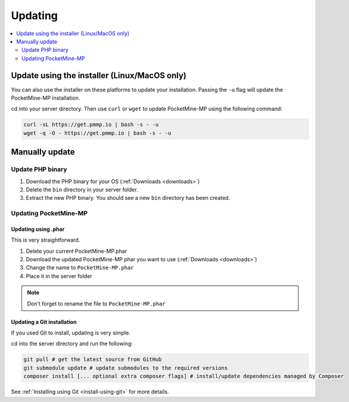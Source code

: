.. _update:

Updating
========

.. contents::
    :local:
    :depth: 2

Update using the installer (Linux/MacOS only)
---------------------------------------------
You can also use the installer on these platforms to update your installation. Passing the ``-u`` flag will update the PocketMine-MP installation.

cd into your server directory.
Then use ``curl`` or ``wget`` to update PocketMine-MP using the following command:

.. code-block:: sh

    curl -sL https://get.pmmp.io | bash -s - -u
    wget -q -O - https://get.pmmp.io | bash -s - -u


Manually update
---------------

Update PHP binary
+++++++++++++++++

1. Download the PHP binary for your OS (:ref:`Downloads <downloads>`)
2. Delete the ``bin`` directory in your server folder.
3. Extract the new PHP binary. You should see a new ``bin`` directory has been created.

Updating PocketMine-MP
++++++++++++++++++++++

Updating using .phar
~~~~~~~~~~~~~~~~~~~~
This is very straightforward.

1. Delete your current PocketMine-MP.phar
2. Download the updated PocketMine-MP phar you want to use (:ref:`Downloads <downloads>`)
3. Change the name to ``PocketMine-MP.phar``
4. Place it in the server folder

.. note:: Don't forget to rename the file to ``PocketMine-MP.phar``


Updating a Git installation
~~~~~~~~~~~~~~~~~~~~~~~~~~~
If you used Git to install, updating is very simple.

cd into the server directory and run the following:

.. code-block:: sh

    git pull # get the latest source from GitHub
    git submodule update # update submodules to the required versions
    composer install [... optional extra composer flags] # install/update dependencies managed by Composer

See :ref:`Installing using Git <install-using-git>` for more details.

